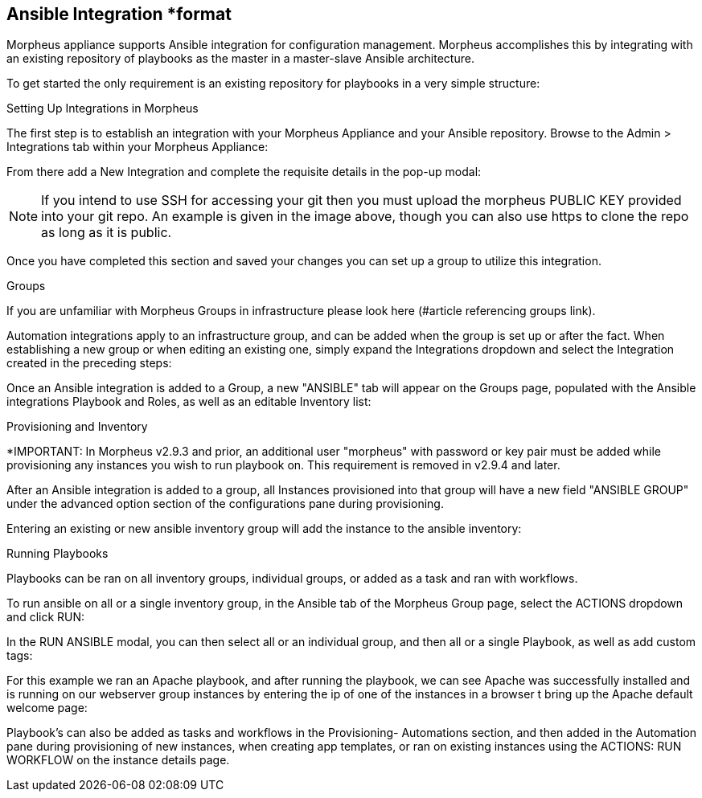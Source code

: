 == Ansible Integration *format

Morpheus appliance supports Ansible integration for configuration management.  Morpheus accomplishes this by integrating with an existing repository of playbooks as the master in a master-slave Ansible architecture.

To get started the only requirement is an existing repository for playbooks in a very simple structure:

Setting Up Integrations in Morpheus

The first step is to establish an integration with your Morpheus Appliance and your Ansible repository.  Browse to the Admin > Integrations tab within your Morpheus Appliance:



From there add a New Integration and complete the requisite details in the pop-up modal:





NOTE: If you intend to use SSH for accessing your git then you must upload the morpheus PUBLIC KEY provided into your git repo.  An example is given in the image above, though you can also use https to clone the repo as long as it is public.

Once you have completed this section and saved your changes you can set up a group to utilize this integration.

Groups

If you are unfamiliar with Morpheus Groups in infrastructure please look here (#article referencing groups link).

Automation integrations apply to an infrastructure group, and can be added when the group is set up or after the fact.  When establishing a new group or when editing an existing one, simply expand the Integrations dropdown and select the Integration created in the preceding steps:





Once an Ansible integration is added to a Group, a new "ANSIBLE" tab will appear on the Groups page, populated with the Ansible integrations Playbook and Roles, as well as an editable Inventory list:









Provisioning and Inventory

*IMPORTANT: In Morpheus v2.9.3 and prior, an additional user "morpheus" with password or key pair must be added while provisioning any instances you wish to run playbook on. This requirement is removed in v2.9.4 and later.

After an Ansible integration is added to a group, all Instances provisioned into that group will have a new field "ANSIBLE GROUP" under the advanced option section of the configurations pane during provisioning.





Entering an existing or new ansible inventory group will add the instance to the ansible inventory:





Running Playbooks

Playbooks can be ran on all inventory groups, individual groups, or added as a task and ran with workflows.

To run ansible on all or a single inventory group, in the Ansible tab of the Morpheus Group page, select the ACTIONS dropdown and click RUN:



In the RUN ANSIBLE modal, you can then select all or an individual group, and then all or a single Playbook, as well as add custom tags:





For this example we ran an Apache playbook, and after running the playbook, we can see Apache was successfully installed and is running on our webserver group instances by entering the ip of one of the instances in a browser t bring up the Apache default welcome page:





Playbook's can also be added as tasks and workflows in the Provisioning- Automations section, and then added in the Automation pane during provisioning of new instances, when creating app templates, or ran on existing instances using the ACTIONS: RUN WORKFLOW on the instance details page.
